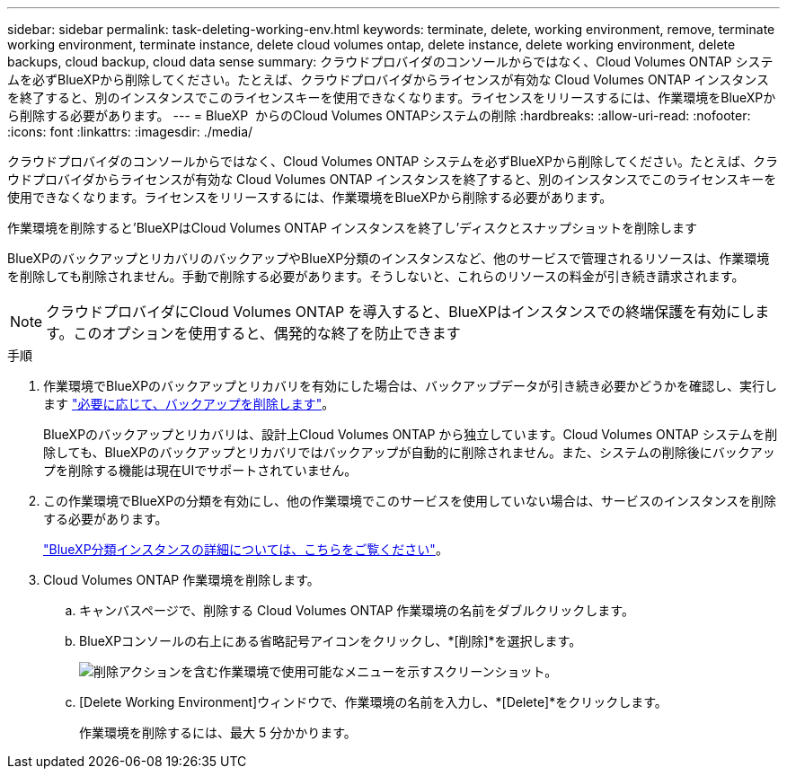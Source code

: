 ---
sidebar: sidebar 
permalink: task-deleting-working-env.html 
keywords: terminate, delete, working environment, remove, terminate working environment, terminate instance, delete cloud volumes ontap, delete instance, delete working environment, delete backups, cloud backup, cloud data sense 
summary: クラウドプロバイダのコンソールからではなく、Cloud Volumes ONTAP システムを必ずBlueXPから削除してください。たとえば、クラウドプロバイダからライセンスが有効な Cloud Volumes ONTAP インスタンスを終了すると、別のインスタンスでこのライセンスキーを使用できなくなります。ライセンスをリリースするには、作業環境をBlueXPから削除する必要があります。 
---
= BlueXP  からのCloud Volumes ONTAPシステムの削除
:hardbreaks:
:allow-uri-read: 
:nofooter: 
:icons: font
:linkattrs: 
:imagesdir: ./media/


[role="lead"]
クラウドプロバイダのコンソールからではなく、Cloud Volumes ONTAP システムを必ずBlueXPから削除してください。たとえば、クラウドプロバイダからライセンスが有効な Cloud Volumes ONTAP インスタンスを終了すると、別のインスタンスでこのライセンスキーを使用できなくなります。ライセンスをリリースするには、作業環境をBlueXPから削除する必要があります。

作業環境を削除すると'BlueXPはCloud Volumes ONTAP インスタンスを終了し'ディスクとスナップショットを削除します

BlueXPのバックアップとリカバリのバックアップやBlueXP分類のインスタンスなど、他のサービスで管理されるリソースは、作業環境を削除しても削除されません。手動で削除する必要があります。そうしないと、これらのリソースの料金が引き続き請求されます。


NOTE: クラウドプロバイダにCloud Volumes ONTAP を導入すると、BlueXPはインスタンスでの終端保護を有効にします。このオプションを使用すると、偶発的な終了を防止できます

.手順
. 作業環境でBlueXPのバックアップとリカバリを有効にした場合は、バックアップデータが引き続き必要かどうかを確認し、実行します https://docs.netapp.com/us-en/bluexp-backup-recovery/task-manage-backups-ontap.html#deleting-backups["必要に応じて、バックアップを削除します"^]。
+
BlueXPのバックアップとリカバリは、設計上Cloud Volumes ONTAP から独立しています。Cloud Volumes ONTAP システムを削除しても、BlueXPのバックアップとリカバリではバックアップが自動的に削除されません。また、システムの削除後にバックアップを削除する機能は現在UIでサポートされていません。

. この作業環境でBlueXPの分類を有効にし、他の作業環境でこのサービスを使用していない場合は、サービスのインスタンスを削除する必要があります。
+
https://docs.netapp.com/us-en/bluexp-classification/concept-cloud-compliance.html#the-cloud-data-sense-instance["BlueXP分類インスタンスの詳細については、こちらをご覧ください"^]。

. Cloud Volumes ONTAP 作業環境を削除します。
+
.. キャンバスページで、削除する Cloud Volumes ONTAP 作業環境の名前をダブルクリックします。
.. BlueXPコンソールの右上にある省略記号アイコンをクリックし、*[削除]*を選択します。
+
image:screenshot_settings_delete.png["削除アクションを含む作業環境で使用可能なメニューを示すスクリーンショット。"]

.. [Delete Working Environment]ウィンドウで、作業環境の名前を入力し、*[Delete]*をクリックします。
+
作業環境を削除するには、最大 5 分かかります。




